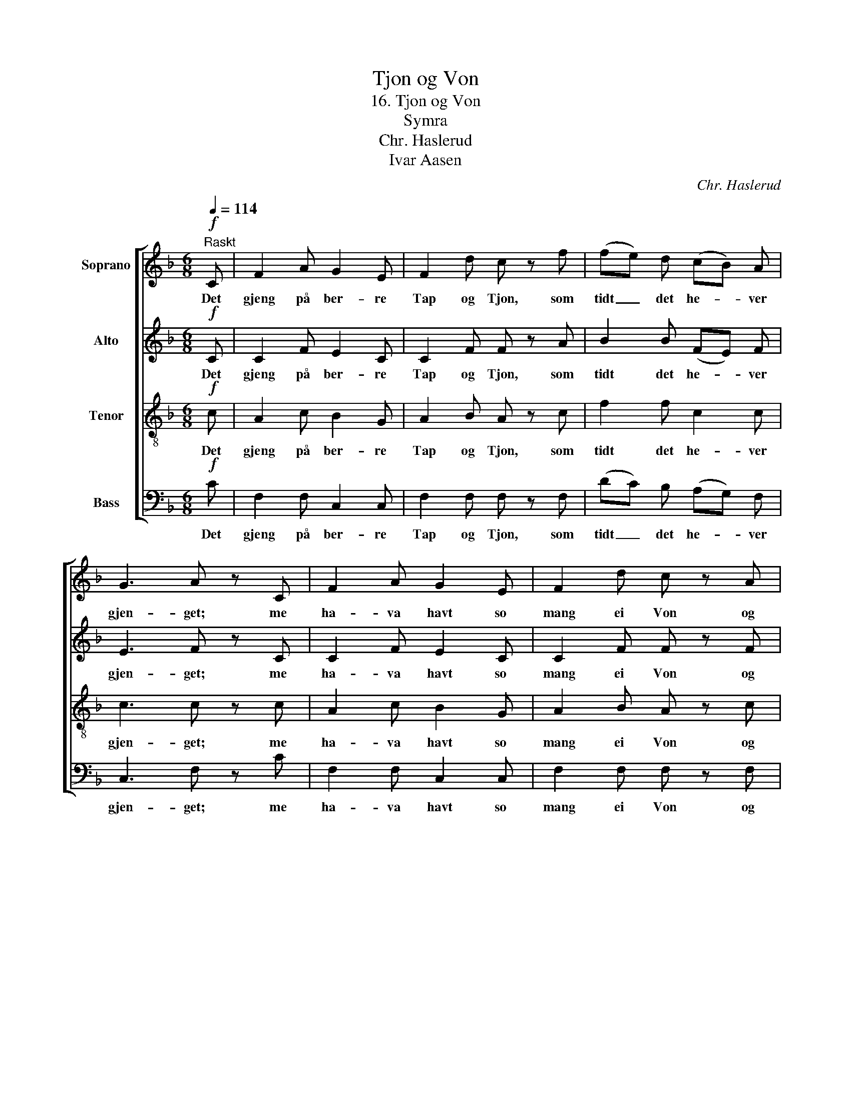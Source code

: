 X:1
T:Tjon og Von
T:16. Tjon og Von
T:Symra
T:Chr. Haslerud
T:Ivar Aasen
C:Chr. Haslerud
Z:Ivar Aasen
%%score [ 1 2 3 4 ]
L:1/8
Q:1/4=114
M:6/8
K:F
V:1 treble nm="Soprano"
V:2 treble nm="Alto"
V:3 treble-8 nm="Tenor"
V:4 bass nm="Bass"
V:1
!f!"^Raskt" C | F2 A G2 E | F2 d c z f | (fe) d (cB) A | G3 A z C | F2 A G2 E | F2 d c z A | %7
w: Det|gjeng på ber- re|Tap og Tjon, som|tidt _ det he- * ver|gjen- get; me|ha- va havt so|mang ei Von og|
 (GA) =B c2 e | d3 c z!p! c | B2 B (BA) G | A2 F c z c | B2 B (BA) G | A2 F c z!mf! c | %13
w: li- * ten Fag- nad|fen- get. Det|er no stun- * dom|so at sjaa, som|in- gen Rett _ var|meir aa faa. Kvat|
 d2 d (dc) B | A3 G z C | F2 A G2 E |!>(! F2 D!>)! C z C |!<(! (CD) E!<)! F2 A | G3 F2 |] %19
w: skal ein Sta- * kar|kve- da? D'er|ti- e Ting aa|har- mast paa og|in- * gen Ting til|Gle- da.|
V:2
!f! C | C2 F E2 C | C2 F F z A | B2 B (FE) F | E3 F z C | C2 F E2 C | C2 F F z F | F2 F G2 G | %8
w: Det|gjeng på ber- re|Tap og Tjon, som|tidt det he- * ver|gjen- get; me|ha- va havt so|mang ei Von og|li- ten Fag- nad|
 F3 E z!p! E | G2 G (GF) E | F2 F E z E | G2 G (GF) E | F2 F E z!mf! F | F2 F E2 E | (C2 D) E z C | %15
w: fen- get. Det|er no stun- * dom|so at sjaa, som|in- gen Rett _ var|meir aa faa. Kvat|skal ein Sta- kar|kve- * da? D'er|
 C2 F E2 C |!>(! C2 B,!>)! A, z A, |!<(! B,2 B,!<)! C2 F | E3 C2 |] %19
w: ti- e Ting aa|har- mast paa og|in- gen Ting til|Gle- da.|
V:3
!f! c | A2 c B2 G | A2 B A z c | f2 f c2 c | c3 c z c | A2 c B2 G | A2 B A z c | (=Bc) d e2 c | %8
w: Det|gjeng på ber- re|Tap og Tjon, som|tidt det he- ver|gjen- get; me|ha- va havt so|mang ei Von og|li- * ten Fag- nad|
 =B3 G z!p! c | c2 c c2 c | c2 A G z c | c2 c c2 c | c2 A G z!mf! c | B2 B (BA) G | (A2 =B) c z c | %15
w: fen- get. Det|er no stun- dom|so at sjaa, som|in- gen Rett var|meir aa faa. Kvat|skal ein Sta- * kar|kve- * da? D'er|
 A2 c B2 G |!>(! A2 F!>)! F z F |!<(! (EF) G!<)! A2 c | B3 A2 |] %19
w: ti- e Ting aa|har- mast paa og|in- * gen Ting til|Gle- da.|
V:4
!f! C | F,2 F, C,2 C, | F,2 F, F, z F, | (DC) B, (A,G,) F, | C,3 F, z C | F,2 F, C,2 C, | %6
w: Det|gjeng på ber- re|Tap og Tjon, som|tidt _ det he- * ver|gjen- get; me|ha- va havt so|
 F,2 F, F, z F, | G,2 G, G,2 G, | G,3 C, z!p! C, | E,2 E, F,2 C, | F,2 F, C, z C, | E,2 E, F,2 C, | %12
w: mang ei Von og|li- ten Fag- nad|fen- get. Det|er no stun- dom|so at sjaa, som|in- gen Rett var|
 F,2 F, C, z!mf! A,, | B,,2 B,, C,2 C, | F,3 C, z C | F,2 F, C,2 C, |!>(! F,2 F,!>)! F, z F, | %17
w: meir aa faa. Kvat|skal ein Sta- kar|kve- da? D'er|ti- e Ting aa|har- mast paa og|
!<(! C,2 C,!<)! C,2 C, | C,3 F,2 |] %19
w: in- gen Ting til|Gle- da.|

